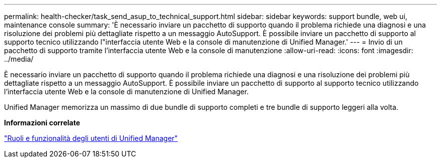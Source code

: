 ---
permalink: health-checker/task_send_asup_to_technical_support.html 
sidebar: sidebar 
keywords: support bundle, web ui, maintenance console 
summary: 'È necessario inviare un pacchetto di supporto quando il problema richiede una diagnosi e una risoluzione dei problemi più dettagliate rispetto a un messaggio AutoSupport. È possibile inviare un pacchetto di supporto al supporto tecnico utilizzando l"interfaccia utente Web e la console di manutenzione di Unified Manager.' 
---
= Invio di un pacchetto di supporto tramite l'interfaccia utente Web e la console di manutenzione
:allow-uri-read: 
:icons: font
:imagesdir: ../media/


[role="lead"]
È necessario inviare un pacchetto di supporto quando il problema richiede una diagnosi e una risoluzione dei problemi più dettagliate rispetto a un messaggio AutoSupport. È possibile inviare un pacchetto di supporto al supporto tecnico utilizzando l'interfaccia utente Web e la console di manutenzione di Unified Manager.

Unified Manager memorizza un massimo di due bundle di supporto completi e tre bundle di supporto leggeri alla volta.

*Informazioni correlate*

link:../config/reference_unified_manager_roles_and_capabilities.html["Ruoli e funzionalità degli utenti di Unified Manager"]
